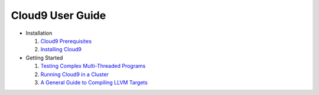 =================
Cloud9 User Guide
=================

* Installation

  1. `Cloud9 Prerequisites <user/Prerequisites.html>`_
  2. `Installing Cloud9 <user/Installation.html>`_

* Getting Started

  1. `Testing Complex Multi-Threaded Programs <user/TestingMultithreaded.html>`_
  2. `Running Cloud9 in a Cluster <user/RunningInCluster.html>`_
  3. `A General Guide to Compiling LLVM Targets <user/CompilingLLVM.html>`_
